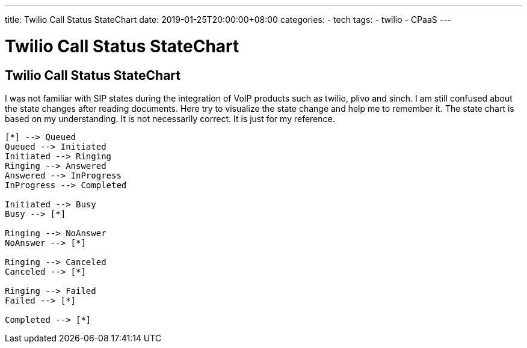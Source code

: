 ---
title: Twilio Call Status StateChart
date: 2019-01-25T20:00:00+08:00
categories:
- tech
tags:
- twilio
- CPaaS
---

= Twilio Call Status StateChart
== Twilio Call Status StateChart

I was not familiar with SIP states during the integration of VoIP products such as twilio, plivo and sinch. I am still confused about the state changes after reading documents. Here try to visualize the state change and help me to remember it.  The state chart is based on my understanding. It is not necessarily correct. It is just for my reference. 

[plantuml, twilio-call-status-statechart, png, width="400px", height="400px"]

----
[*] --> Queued
Queued --> Initiated
Initiated --> Ringing
Ringing --> Answered
Answered --> InProgress
InProgress --> Completed

Initiated --> Busy
Busy --> [*]

Ringing --> NoAnswer
NoAnswer --> [*]

Ringing --> Canceled
Canceled --> [*]

Ringing --> Failed
Failed --> [*]

Completed --> [*]

----

